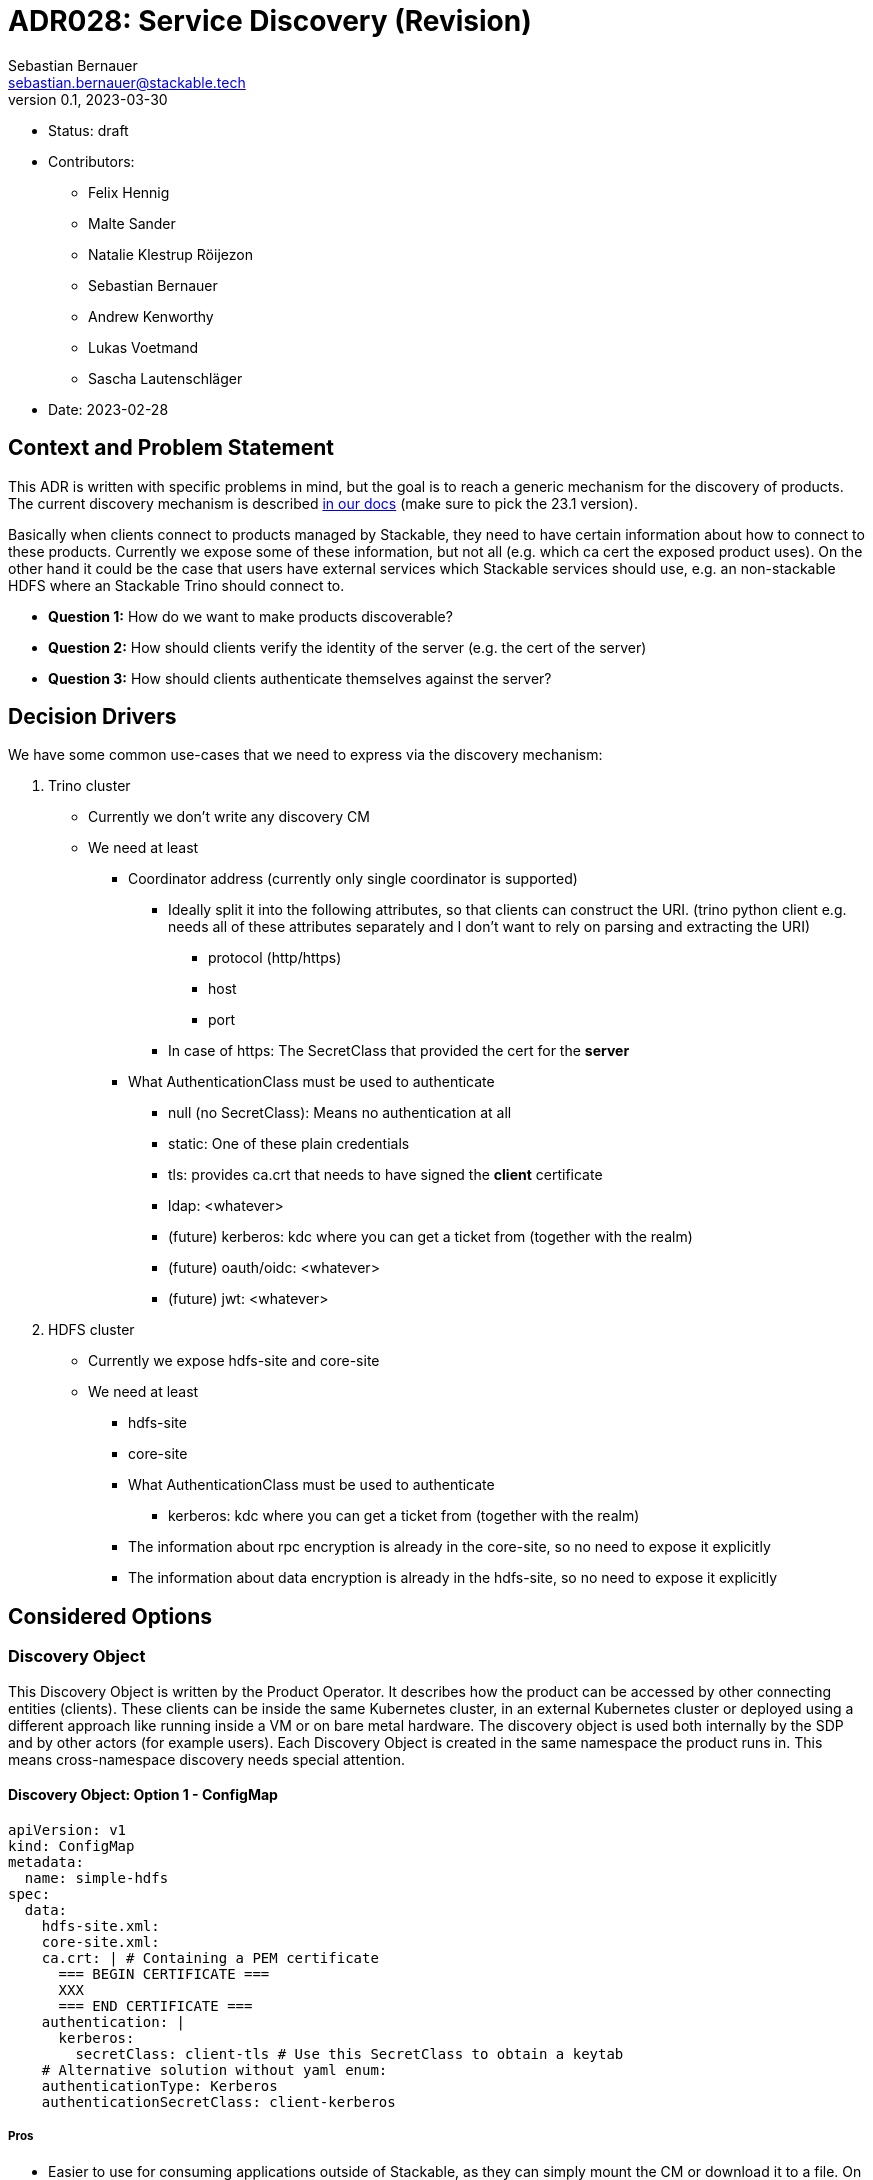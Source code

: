 = ADR028: Service Discovery (Revision)
Sebastian Bernauer <sebastian.bernauer@stackable.tech>
v0.1, 2023-03-30
:status: draft

* Status: {status}
* Contributors:
** Felix Hennig
** Malte Sander
** Natalie Klestrup Röijezon
** Sebastian Bernauer
** Andrew Kenworthy
** Lukas Voetmand
** Sascha Lautenschläger
* Date: 2023-02-28

== Context and Problem Statement

// Describe the context and problem statement, e.g., in free form using two to three sentences. You may want to
// articulate the problem in form of a question.

This ADR is written with specific problems in mind, but the goal is to reach a generic mechanism for the discovery of
products. The current discovery mechanism is described
https://docs.stackable.tech/home/stable/concepts/service_discovery.html[in our docs] (make sure to pick the 23.1
version).

Basically when clients connect to products managed by Stackable, they need to have certain information about how to
connect to these products. Currently we expose some of these information, but not all (e.g. which ca cert the exposed
product uses). On the other hand it could be the case that users have external services which Stackable services should
use, e.g. an non-stackable HDFS where an Stackable Trino should connect to.

* *Question 1:* How do we want to make products discoverable?
* *Question 2:* How should clients verify the identity of the server (e.g. the cert of the server)
* *Question 3:* How should clients authenticate themselves against the server?

== Decision Drivers

We have some common use-cases that we need to express via the discovery mechanism:

1. Trino cluster
* Currently we don't write any discovery CM
* We need at least
** Coordinator address (currently only single coordinator is supported)
*** Ideally split it into the following attributes, so that clients can construct the URI. (trino python client e.g.
    needs all of these attributes separately and I don't want to rely on parsing and extracting the URI)
**** protocol (http/https)
**** host
**** port
*** In case of https: The SecretClass that provided the cert for the *server*
** What AuthenticationClass must be used to authenticate
*** null (no SecretClass): Means no authentication at all
*** static: One of these plain credentials
*** tls: provides ca.crt that needs to have signed the *client* certificate
*** ldap: <whatever>
*** (future) kerberos: kdc where you can get a ticket from (together with the realm)
*** (future) oauth/oidc: <whatever>
*** (future) jwt: <whatever>

2. HDFS cluster
* Currently we expose hdfs-site and core-site
* We need at least
** hdfs-site
** core-site
** What AuthenticationClass must be used to authenticate
*** kerberos: kdc where you can get a ticket from (together with the realm)
** The information about rpc encryption is already in the core-site, so no need to expose it explicitly
** The information about data encryption is already in the hdfs-site, so no need to expose it explicitly

== Considered Options

=== Discovery Object

This Discovery Object is written by the Product Operator. It describes how the product can be accessed by other
connecting entities (clients). These clients can be inside the same Kubernetes cluster, in an external Kubernetes
cluster or deployed using a different approach like running inside a VM or on bare metal hardware. The discovery object
is used both internally by the SDP and by other actors (for example users). Each Discovery Object is created in the same
namespace the product runs in. This means cross-namespace discovery needs special attention.

==== Discovery Object: Option 1 - ConfigMap

[source,yaml]
----
apiVersion: v1
kind: ConfigMap
metadata:
  name: simple-hdfs
spec:
  data:
    hdfs-site.xml:
    core-site.xml:
    ca.crt: | # Containing a PEM certificate
      === BEGIN CERTIFICATE ===
      XXX
      === END CERTIFICATE ===
    authentication: |
      kerberos:
        secretClass: client-tls # Use this SecretClass to obtain a keytab
    # Alternative solution without yaml enum:
    authenticationType: Kerberos
    authenticationSecretClass: client-kerberos
----

===== *Pros*

* Easier to use for consuming applications outside of Stackable, as they can simply mount the CM or download it to a
  file. On the other hand when we start to put in yaml objects that need to be parsed we would loose the benefit.
* Single API call to retrieve all running products

===== *Cons*

* No complex structure such as enums (we can mitigate this by sticking in custom yaml into the CM). Users don't have any
  form of validation when creating their own discovery CM e.g. pointing to their existing HDFS.
* Cannot have two products with the same name, as the discovery CM name clashes. One solution could be to prefix the
  product name (e.g. trino-simple), This can impose other problems such as too long CM names.
* Cannot be mounted across namespaces, would need to be copied.

==== Discovery Object: Option 2 - Dedicated CRD Object for every Product

[source,yaml]
----
apiVersion: hdfs.stackable.tech/v1alpha1
kind: HdfsClusterDiscovery
metadata:
  name: simple-hdfs
spec:
  hdfs-site.xml: # xml
  core-site.xml: # xml
  httpProtocol:
    http: {}
    # OR
    https:
      caBundle: | # Containing a PEM certificate
        === BEGIN CERTIFICATE ===
        XXX
        === END CERTIFICATE ===
  authentication:
    kerberos:
      secretClass: client-tls # Use this SecretClass to obtain a keytab
----

===== *Pros*

* Validation by using e.g. complex enums
* Commons structure can be shared between all operators, such as `Listener` endpoints or tls server certificate
  information. One possible repository for such code would be either in `operator-rs` directly, as a separate workspace
  member or in a completely separate repo. One possible name could be `stackable_discovery`.

===== *Cons*

* Operator A needs to compile against operator B to have access to it's discovery struct. An alternative would be to put
  the Discovery CRDs in operator-rs.
* Operator versioning hell. On the other hand we have the same problem with ConfigMaps, as e.g. a newly introduced key
  is missing because of an older hdfs operator version.
* Dependant Pods (such as hbase on hdfs) can not simply mount a CM containing the hdfs-site and core-site. Instead the
  hbase-operator needs to read the HdfsClusterDiscovery, copy the hdfs-site and core-site into a CM and than mount that
  into the hbase Pods. This can be solved by the HdfsClusterDiscovery to point to a CM that contains hdfs-site and
  core-site XML files.
* Multiple API calls need to retrieve all running Stackable service (in stackablectl or cockpit). This would be a single
  API call in case of discovery CM or a shared CRD for all product discoveries.
* Side-Note: `stackablectl stacklet list` should *not* look at discovery objects, as they can come from a user and are
  external systems, where we don't know anything about.

Many of above cons could be solved/mitigated by the introduction of a Discovery controller/operator. See
xref:#discovery-op[here] how this operator/controller would work.

==== Discovery Object: Option 3 - Dedicated CRD Object + ConfigMap for every Product

[source,yaml]
----
# This struct should *not* contain any information than any client possible wants to mount
# Instead put these kind of information into the CM
#
# This struct resides in a new repo stackable-discovery and is pulled in as a dependency in (possibly) operator-rs and all operators.
apiVersion: hdfs.stackable.tech/v1alpha1
kind: HdfsClusterDiscovery
metadata:
  name: simple-hdfs
spec:
  productVersion: 3.3.4 # *could* be put in common struct and #[serde(flattened)]
  hdfsSitesConfigMap: hdfs-simple-hdfs
  httpProtocol:
    http: {}
    # OR
    https:
      caSecretClass: tls
  authentication:
    kerberos:
      keytabSecretClass: client-tls # Use this SecretClass to obtain a keytab
---
apiVersion: v1
kind: ConfigMap
metadata:
  name: hdfs-simple-hdfs # prefix to avoid naming collisions
spec:
  data:
    hdfs-site.xml: <xml>
    core-site.xml: <xml>
----

[source,yaml]
----
apiVersion: trino.stackable.tech/v1alpha1
kind: TrinoClusterDiscovery
metadata:
  name: simple-trino
spec:
  productVersion: "414"
  coordinatorEndpoint:
    host: trino-coordinator.ns.svc.cluster.local
    port: 8443
    protocol:
      http: {}
      # OR
      https:
        caCertSecretClass: tls
  authentication: <whatever>, see below
# No CM needed
----

===== *Pros*

* Fixes mount problem from `Discovery Object: Use dedicated CRD object for every product`

===== *Cons*

* Currently none

==== Discovery Object: Option 4 - Dedicated CRD Object shared between all Products

[source,yaml]
----
apiVersion: discovery.stackable.tech/v1alpha1
kind: ClusterDiscovery
metadata:
  name: simple-hdfs
spec:
  productVersion: 3.3.4
  hdfs: # same structure as in HdfsClusterDiscovery example
    hdfsSitesConfigMap: hdfs-simple-hdfs
    httpProtocol:
      http: {}
      # OR
      https:
        caSecretClass: tls
    authentication:
      kerberos:
        keytabSecretClass: client-tls # Use this SecretClass to obtain a keytab
  # OR
  hbase: # Whatever
  # OR
  zookeeper: # Whatever
  # ...
----

===== *Pros*

* Only one struct in operator-rs => No cross-operator dependencies.
* Single API call to retrieve all stackable products. Question is if this really helps a lot, as callers probably also
  are interested in the status of the product, which needs further API calls (irrelevant - see Cons).

===== *Cons*

* All product discoveries are versioned together. E.g. a new mandatory field for hdfs requires all operators to bump the
  Discovery CRD to `v2`. We hope that this does not happen too often.
* Names can collide
* `stackablectl stacklet list` should *not* look at discovery objects, as they can come from a user and are external
  systems, where we don't know anything about. So in case we want to introduce a `Stacklet` object listing anyway, so
  the `Pro` regarding the API calls is irrelevant.

==== Discovery Object: Option 5 - Write Discovery to Product CR Status

Instead of writing discovery information to dedicated objects - such as CM or custom CR - we "simply" write the
discovery information to the status of the Cluster CR.

===== *Pros*

* None currently

===== *Cons*

* It does not enable users to bring their own product and talk to it from Stackable, e.g. a user-provided HDFS.
* It does not allow things such as a ZNode for Zookeeper as we either use the Zookeeper CR for discovery or we use a
  ZNode but than can't use a Zookeeper CR. Currently we have the freedom of either connection to a Zookeeper root dir or
  a ZNode transparently.

'''

=== TLS

==== TLS: Option 1 - Discovery Config contains SecretClass

The discovery includes the SecretClass used to obtain the ca.crt used to validate the *server* certificate.

[source,yaml]
----
apiVersion: trino.stackable.tech/v1alpha1
kind: TrinoClusterDiscovery
metadata:
  name: simple-trino
spec:
  coordinatorEndpoint:
    host: trino-coordinator.ns.svc.cluster.local
    port: 8443
    protocol:
      http: {}
      # OR
      https:
        caCertSecretClass: tls # gives ca.crt used to verify the server cert
---
# superset config
security:
  tls: # server tls cert
    secretClassName: tls
backends: # Don't look at the Superset CRD structure, we are only interested in the tls stuff here
  - name: my-trino
    trino:
      discovery: my-trino
----

===== *Pros*

* Currently none

===== *Cons*

* Currently none

==== TLS: Option 2 - Client specifies SecretClass

The discovery does *not* include the SecretClass used to obtain the *server* certificate. Instead the client must
specify which SecretClass should be used to verify the *server* certificate. For usability reasons it can be omitted and
defaults to the SecretClass the client uses for itself.

[source,yaml]
----
apiVersion: trino.stackable.tech/v1alpha1
kind: TrinoClusterDiscovery
metadata:
  name: simple-trino
spec:
  coordinatorEndpoint:
    host: trino-coordinator.ns.svc.cluster.local
    port: 8443
    protocol:
      http: {}
      # OR
      https: {} # NO! cert information
# superset config
security:
  tls:
    secretClassName: tls
backends: # Don't look at the Superset CRD structure, we are only interested in the tls stuff here
  - name: my-trino
    trino:
      discovery: my-trino
      # override tls from the global config, OPTIONALLY
      tlsSecretClass: my-second-pki
----

===== *Pros*

* Operator does not need to read/look at the DiscoveryConfig (as we can statically set up the secret-op tls secretClass
  volumes rather than retrieving them from the DiscoveryConfig).
* Some clients only support a single pki, in that case we could not give the ability to overwrite the secretClass coming
  from the product itself.

===== *Cons*

* The client has to know what pki/secretClass the server is using.
* Superset TrinoConnection could not only say "Connect this Superset and this Trino", but need to say "using this ca.crt
  to validate the Trino server"

==== TLS: Option 3 - Include caCert in Discovery Config

[source,yaml]
----
metadata:
  name: my-trino
endpoint:
  host: trino-coordinator.ns.svc.cluster.local
  port: 8443
  protocol:
    http: {}
    # OR
    https:
      caBundle: | # Containing a PEM certificate
        === BEGIN CERTIFICATE ===
        XXX
        === END CERTIFICATE ===
----

===== *Pros*

* Easier for external clients to use as they don't need to know the concept of SecretClasses and don't even need to run
  withing k8s.
* The client has to *not* know what pki/secretClass the server is using.

===== *Cons*

* BIG QUESTION: How should the product operator get the CA cert from the SecretClass it uses to get the *server* cert
  from?
** The secret-op could e.g. offer an HTTP api to fetch the ca.crt of a given SecretClass or e.g. write the ca.crt into
   the status of a SecretClass


==== TLS: Option 4 - Include SecretClass in Discovery (User can override it)

[source,yaml]
----
apiVersion: trino.stackable.tech/v1alpha1
kind: TrinoClusterDiscovery
metadata:
  name: simple-trino
spec:
  coordinatorEndpoint:
    host: trino-coordinator.ns.svc.cluster.local
    port: 8443
    protocol:
      http: {}
      # OR
      https:
        caCertSecretClass: tls # gives ca.crt used to verify the server cert
---
# superset config
security:
  tls: # server tls cert
    secretClassName: tls
backends: # Don't look at the Superset CRD structure, we are only interested in the tls stuff here
  - name: my-trino
    trino:
      discovery: my-trino
      # OPTIONALLY override the spec.coordinatorEndpoint.protocol.https.caCertSecretClass coming from TrinoClusterDiscovery
      tlsSecretClass: my-second-pki
----

===== *Pros*

* Compromise with all usability and flexibility

===== *Cons*

* Less secure by default

'''

=== Authentication

==== Authentication: Option 1 - Add AuthenticationClass to Discovery Config

[source,yaml]
----
metadata:
  name: my-trino
authentication:
  authenticationClass: my-class
----

===== *Pros*

* *IMPORTANT:* This is the only thing the server can know (how he is verifying client identities). He can not recommend
  an SecretClass used to obtain the client credentials. E.g. he uses an LDAP AuthenticationClass, there is no way it can
  now what SecretClass provides credentials accepted by LDAP. (Most cases it will be a user logging into a WebUI and the
  LDAP credentials of the user are not even stored anywhere but just remembered by the user)

===== *Cons*

* Operator has to read the AuthenticationClass to determine its type (pw/tls/keytab) and set up the needed volumes and
  commands.
// * The AuthenticationClass is meant to describe "how should a server verify connecting clients" and re-purpose it to 
//   mean "how a client should authenticate itself". Image a user creates a Secret `trino-users` with *only* a ca.crt
//   and a SecretClass `trino-users` on top. The connecting client than has no way of knowing how to get a client cert.

==== Authentication: Option 2 - Add SecretClass to Discovery Config

[source,yaml]
----
metadata:
  name: my-trino
authentication:
  secretClass: client-tls # Use this SecretClass to obtain your credentials (regardless of type of SecretClass)
----

===== *Pros*

* Currently none

===== *Cons*

* Operator has to read the SecretClass to determine its type (pw/tls/keytab) and set up the needed volumes and commands.
* Image then SecretClass is of type `k8sSearch`. The connection client (e.g. controlled via superset-operator) than has
  no idea if he should expect a tls.crd or a keytab when mounting the SecretClass.

==== Authentication: Option 3 - Add needed Details

Trino discovery:
[source,yaml]
----
metadata:
  name: my-trino
authentication:
  none: {}
  password: {}
  tls:
    secretClass: client-tls # Use this SecretClass to obtain a *client* cert tls.crt
  kerberos:
    secretClass: client-kerberos # Use this SecretClass to obtain a keytab
----

===== *Pros*

* Operator has *not* to read the SecretClass to determine its type (pw/tls/keytab), as the type is already encoded in
  the Discovery config.

===== *Cons*

* Currently none

==== Authentication: Option 4 - Provide no Authentication Information

Trino discovery does not provide any information on how to authenticate

===== *Pros*

* Currently none

===== *Cons*

* Not viable, as users need to know how to connect, and are not expected to try 50 different auth methods. We need to
  give them a AuthenticationClass, that says them e.g. what LDAP or PKI is used.

[#discovery-op]
=== Discovery Operator/Controller

[source]
----
          NS 1            ||                   NS 2
     -----------          ||            ------------
     | HDFS-Op |          ||        --- | Trino-Op | <--------
     -----------          ||        |   ------------         |
          |               ||        |    |       |           |
       deploys            ||        |     deploys            |
          |               ||        |    |       |           |
          v               ||        |    v       v           |
------------------------  ||        |   ------   ----------  |
| HDFSClusterDiscovery |  ||        |   | CM |   | STS(s) |  |
|                      |  ||        |   ------   ----------  |
| - hdfs-site.xml      |  ||        |                        |
| - core-site.xml      |  ||        |                        |
| - auth: ...          |  ||    wants to                     |
------------------------  ||    connect and                 uses
          ^               ||    creates                      |
          |               ||        |                        |
          |               ||        v                        |
          |               ||   ------------  --------------  |
       watches            ||   | Request* |  | Response** | --
          |               ||   ------------  --------------
          |               ||          ^            ^
          |               ||          |            |
          |               ||       watches      creates
          |               ||          |            |
          |        ----------------   |            |
          -------- | Discovery-Op | ----------------
                   ----------------
                          ||
----

The Discovery Operator/Controller handles cross-namespace discovery between products. Each product operator creates a
namespace-scoped Discovery object (See `HDFSClusterDiscovery`). However some Discovery objects may need additional
ConfigMaps. These ConfigMaps cannot be mounted across namespaces, which would prevent products from being deployed into
separate namespaces. To solve this issue, the Discovery Operator would handle cross-namespace discovery. An example
discovery flow would look like this:

. The Trino-Op (the Product/Client to be exact) located in `NS 2` wants to connect to the HDFS cluster in `NS 1`
. The Trino-Op then creates a `Request*` object for which the Discovery-Op watches
. When the Discovery-Op encounters a new `Request*`, it will lookup the requested endpoint
. Gathered information from the endpoints Discovery data will by forwarded by the Discovery-Op by creating a
  `Response**` in the target namespace `NS 2`
. The Trino-Op then uses the `Response**` to fill out local ConfigMaps. The change in a ConfigMap/STS triggers an
  automatic restart of the product. This immediately propagates changes in the endpoints Discovery.

pass:[*] Exact type to be determined.

pass:[**] Exact type to be determined, re-using the Discovery type might be a solution, but will entangle types across
operators. One possible solution might by to create one repository named `stackable_discovery`, which includes the
Discovery-Op and all request and response types. Product operators then only need to depend on one additional crate
`stackable_discovery` to enable them to use the request and response types.

== Decision Outcome

* *Discovery Object:* Option 3
* *Server TLS:* TBD, but leaning towards Option 2
* *Authentication:* Option 1

== Appendix A

Let's model a kerberos secured HDFS with the Options "TLS: Include caCert in Discovery config" and "Authentication:
Add needed details"

[source,yaml]
----
apiVersion: hdfs.stackable.tech/v1alpha1
kind: HdfsCluster
metadata:
  name: simple-hdfs
spec:
  zookeeperConfigMapName: simple-hdfs-znode
  nameNodes: {}
  dataNodes: {}
  journalNodes: {}
  # TODO Refine CRD
  kerberos:
    tlsSecretClass: tls
    kerberosSecretClass: kerberos
    wireEncryption: Privacy
----
